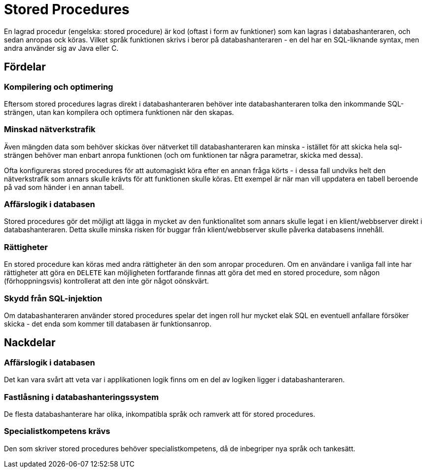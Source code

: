 = Stored Procedures

En lagrad procedur (engelska: stored procedure) är kod (oftast i form av funktioner) som kan lagras i databashanteraren, och sedan anropas ock köras.
Vilket språk funktionen skrivs i beror på databashanteraren - en del har en SQL-liknande syntax, men andra använder sig av Java eller C.

== Fördelar

=== Kompilering och optimering

Eftersom stored procedures lagras direkt i databashanteraren behöver inte databashanteraren tolka den inkommande SQL-strängen, utan kan kompilera och optimera funktionen när den skapas.

=== Minskad nätverkstrafik

Även mängden data som behöver skickas över nätverket till databashanteraren kan minska - istället för att skicka hela sql-strängen behöver man enbart anropa funktionen (och om funktionen tar några parametrar, skicka med dessa).

Ofta konfigureras stored procedures för att automagiskt köra efter en annan fråga körts - i dessa fall undviks helt den nätverkstrafik som annars skulle krävts för att funktionen skulle köras. Ett exempel är när man vill uppdatera en tabell beroende på vad som händer i en annan tabell.

=== Affärslogik i databasen

Stored procedures gör det möjligt att lägga in mycket av den funktionalitet som annars skulle legat i en klient/webbserver direkt i databashanteraren. Detta skulle minska risken för buggar från klient/webbserver skulle påverka databasens innehåll.

=== Rättigheter

En stored procedure kan köras med andra rättigheter än den som anropar proceduren. Om en användare i vanliga fall inte har rättigheter att göra en `DELETE` kan möjligheten fortfarande finnas att göra det med en stored procedure, som någon (förhoppningsvis) kontrollerat att den inte gör något oönskvärt.

=== Skydd från SQL-injektion

Om databashanteraren använder stored procedures spelar det ingen roll hur mycket elak SQL en eventuell anfallare försöker skicka - det enda som kommer till databasen är funktionsanrop.

== Nackdelar

=== Affärslogik i databasen

Det kan vara svårt att veta var i applikationen logik finns om en del av logiken ligger i databashanteraren.

=== Fastlåsning i databashanteringssystem

De flesta databashanterare har olika, inkompatibla språk och ramverk att för stored procedures.

=== Specialistkompetens krävs

Den som skriver stored procedures behöver specialistkompetens, då de inbegriper nya språk och tankesätt.